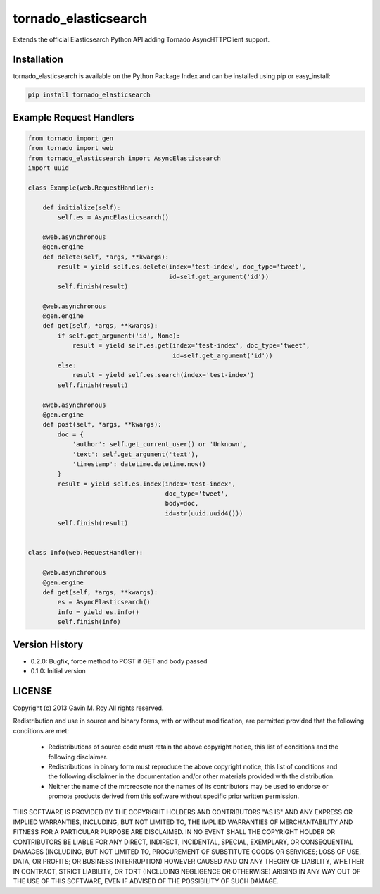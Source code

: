 tornado_elasticsearch
=====================
Extends the official Elasticsearch Python API adding Tornado AsyncHTTPClient
support.

|PyPI version| |Downloads|

Installation
------------
tornado_elasticsearch is available on the Python Package Index and can be
installed using pip or easy_install:

.. code-block:: sh

    pip install tornado_elasticsearch

Example Request Handlers
------------------------
.. code-block:: python

    from tornado import gen
    from tornado import web
    from tornado_elasticsearch import AsyncElasticsearch
    import uuid

    class Example(web.RequestHandler):

        def initialize(self):
            self.es = AsyncElasticsearch()

        @web.asynchronous
        @gen.engine
        def delete(self, *args, **kwargs):
            result = yield self.es.delete(index='test-index', doc_type='tweet',
                                          id=self.get_argument('id'))
            self.finish(result)

        @web.asynchronous
        @gen.engine
        def get(self, *args, **kwargs):
            if self.get_argument('id', None):
                result = yield self.es.get(index='test-index', doc_type='tweet',
                                           id=self.get_argument('id'))
            else:
                result = yield self.es.search(index='test-index')
            self.finish(result)

        @web.asynchronous
        @gen.engine
        def post(self, *args, **kwargs):
            doc = {
                'author': self.get_current_user() or 'Unknown',
                'text': self.get_argument('text'),
                'timestamp': datetime.datetime.now()
            }
            result = yield self.es.index(index='test-index',
                                         doc_type='tweet',
                                         body=doc,
                                         id=str(uuid.uuid4()))
            self.finish(result)


    class Info(web.RequestHandler):

        @web.asynchronous
        @gen.engine
        def get(self, *args, **kwargs):
            es = AsyncElasticsearch()
            info = yield es.info()
            self.finish(info)


Version History
---------------
- 0.2.0: Bugfix, force method to POST if GET and body passed
- 0.1.0: Initial version

LICENSE
-------
Copyright (c) 2013 Gavin M. Roy
All rights reserved.

Redistribution and use in source and binary forms, with or without modification,
are permitted provided that the following conditions are met:

 * Redistributions of source code must retain the above copyright notice, this
   list of conditions and the following disclaimer.
 * Redistributions in binary form must reproduce the above copyright notice,
   this list of conditions and the following disclaimer in the documentation
   and/or other materials provided with the distribution.
 * Neither the name of the mrcreosote nor the names of its
   contributors may be used to endorse or promote products derived from this
   software without specific prior written permission.

THIS SOFTWARE IS PROVIDED BY THE COPYRIGHT HOLDERS AND CONTRIBUTORS "AS IS" AND
ANY EXPRESS OR IMPLIED WARRANTIES, INCLUDING, BUT NOT LIMITED TO, THE IMPLIED
WARRANTIES OF MERCHANTABILITY AND FITNESS FOR A PARTICULAR PURPOSE ARE DISCLAIMED.
IN NO EVENT SHALL THE COPYRIGHT HOLDER OR CONTRIBUTORS BE LIABLE FOR ANY DIRECT,
INDIRECT, INCIDENTAL, SPECIAL, EXEMPLARY, OR CONSEQUENTIAL DAMAGES (INCLUDING,
BUT NOT LIMITED TO, PROCUREMENT OF SUBSTITUTE GOODS OR SERVICES; LOSS OF USE,
DATA, OR PROFITS; OR BUSINESS INTERRUPTION) HOWEVER CAUSED AND ON ANY THEORY OF
LIABILITY, WHETHER IN CONTRACT, STRICT LIABILITY, OR TORT (INCLUDING NEGLIGENCE
OR OTHERWISE) ARISING IN ANY WAY OUT OF THE USE OF THIS SOFTWARE, EVEN IF
ADVISED OF THE POSSIBILITY OF SUCH DAMAGE.

.. |PyPI version| image:: https://badge.fury.io/py/tornado_elasticsearch.png
   :target: http://badge.fury.io/py/tornado_elasticsearch
.. |Downloads| image:: https://pypip.in/d/tornado_elasticsearch/badge.png
   :target: https://crate.io/packages/tornado_elasticsearch
